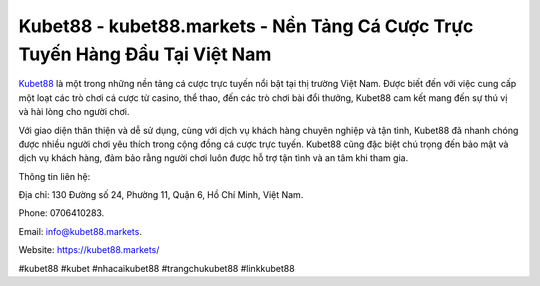 Kubet88 - kubet88.markets - Nền Tảng Cá Cược Trực Tuyến Hàng Đầu Tại Việt Nam
===================================

`Kubet88 <https://kubet88.markets/>`_ là một trong những nền tảng cá cược trực tuyến nổi bật tại thị trường Việt Nam. Được biết đến với việc cung cấp một loạt các trò chơi cá cược từ casino, thể thao, đến các trò chơi bài đổi thưởng, Kubet88 cam kết mang đến sự thú vị và hài lòng cho người chơi. 

Với giao diện thân thiện và dễ sử dụng, cùng với dịch vụ khách hàng chuyên nghiệp và tận tình, Kubet88 đã nhanh chóng được nhiều người chơi yêu thích trong cộng đồng cá cược trực tuyến. Kubet88 cũng đặc biệt chú trọng đến bảo mật và dịch vụ khách hàng, đảm bảo rằng người chơi luôn được hỗ trợ tận tình và an tâm khi tham gia.

Thông tin liên hệ: 

Địa chỉ: 130 Đường số 24, Phường 11, Quận 6, Hồ Chí Minh, Việt Nam. 

Phone: 0706410283. 

Email: info@kubet88.markets. 

Website: https://kubet88.markets/

#kubet88 #kubet #nhacaikubet88 #trangchukubet88 #linkkubet88
